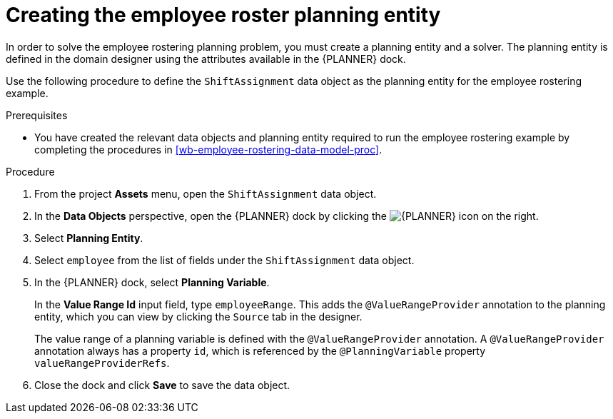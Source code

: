 [id='wb-employee-rostering-planning-entity-proc']
= Creating the employee roster planning entity

In order to solve the employee rostering planning problem, you must create a planning entity and a solver. The planning entity is defined in the domain designer using the attributes available in the {PLANNER} dock.

Use the following procedure to define the `ShiftAssignment` data object as the planning entity for the employee rostering example.

.Prerequisites
* You have created the relevant data objects and planning entity required to run the employee rostering example by completing the procedures in <<wb-employee-rostering-data-model-proc>>.

.Procedure
. From the project *Assets* menu, open the `ShiftAssignment` data object.
. In the *Data Objects* perspective, open the {PLANNER} dock by clicking the image:employee-rostering/optimizer-icon.png[{PLANNER} icon] on the right.
. Select *Planning Entity*.
. Select `employee` from the list of fields under the `ShiftAssignment` data object.
. In the {PLANNER} dock, select *Planning Variable*.
+
In the *Value Range Id* input field, type `employeeRange`. This adds the `@ValueRangeProvider` annotation to the planning entity, which you can view by clicking the `Source` tab in the designer.
+
The value range of a planning variable is defined with the `@ValueRangeProvider` annotation. A `@ValueRangeProvider` annotation always has a property `id`, which is referenced by the `@PlanningVariable` property `valueRangeProviderRefs`.

. Close the dock and click *Save* to save the data object.
